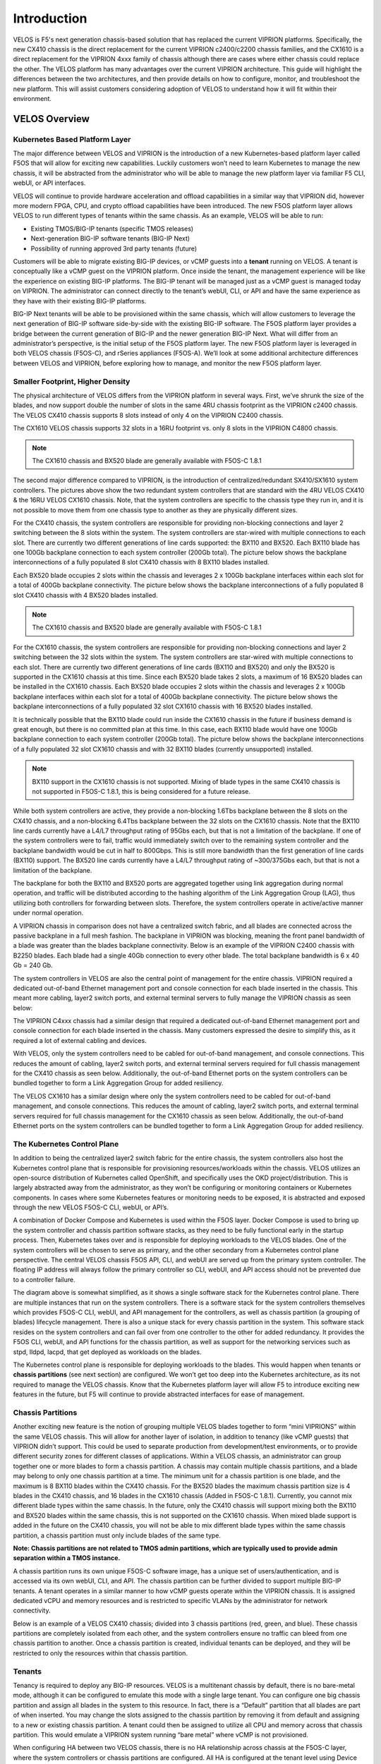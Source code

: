 =============
Introduction
=============

VELOS is F5's next generation chassis-based solution that has replaced the current VIPRION platforms. Specifically, the new CX410 chassis is the direct replacement for the current VIPRION c2400/c2200 chassis families, and the CX1610 is a direct replacement for the VIPRION 4xxx family of chassis although there are cases where either chassis could replace the other. The VELOS platform has many advantages over the current VIPRION architecture. This guide will highlight the differences between the two architectures, and then provide details on how to configure, monitor, and troubleshoot the new platform. This will assist customers considering adoption of VELOS to understand how it will fit within their environment. 


VELOS Overview
===============

-------------------------------
Kubernetes Based Platform Layer
-------------------------------

The major difference between VELOS and VIPRION is the introduction of a new Kubernetes-based platform layer called F5OS that will allow for exciting new capabilities. Luckily customers won’t need to learn Kubernetes to manage the new chassis, it will be abstracted from the administrator who will be able to manage the new platform layer via familiar F5 CLI, webUI, or API interfaces. 

VELOS will continue to provide hardware acceleration and offload capabilities in a similar way that VIPRION did, however more modern FPGA, CPU, and crypto offload capabilities have been introduced. The new F5OS platform layer allows VELOS to run different types of tenants within the same chassis. As an example, VELOS will be able to run:

•	Existing TMOS/BIG-IP tenants (specific TMOS releases)
•	Next-generation BIG-IP software tenants (BIG-IP Next)
•	Possibility of running approved 3rd party tenants (future)


.. image:: images/velos_introduction/image1.png
  :align: center
  :scale: 50%



Customers will be able to migrate existing BIG-IP devices, or vCMP guests into a **tenant** running on VELOS. A tenant is conceptually like a vCMP guest on the VIPRION platform. Once inside the tenant, the management experience will be like the experience on existing BIG-IP platforms. The BIG-IP tenant will be managed just as a vCMP guest is managed today on VIPRION. The administrator can connect directly to the tenant’s webUI, CLI, or API and have the same experience as they have with their existing BIG-IP platforms. 

BIG-IP Next tenants will be able to be provisioned within the same chassis, which will allow customers to leverage the next generation of BIG-IP software side-by-side with the existing BIG-IP software. The F5OS platform layer provides a bridge between the current generation of BIG-IP and the newer generation BIG-IP Next. What will differ from an administrator’s perspective, is the initial setup of the F5OS platform layer. The new F5OS platform layer is leveraged in both VELOS chassis (F5OS-C), and rSeries appliances (F5OS-A). We’ll look at some additional architecture differences between VELOS and VIPRION, before exploring how to manage, and monitor the new F5OS platform layer. 

---------------------------------
Smaller Footprint, Higher Density
---------------------------------

The physical architecture of VELOS differs from the VIPRION platform in several ways. First, we’ve shrunk the size of the blades, and now support double the number of slots in the same 4RU chassis footprint as the VIPRION c2400 chassis. The VELOS CX410 chassis supports 8 slots instead of only 4 on the VIPRION C2400 chassis.

.. image:: images/velos_introduction/image2.png
  :align: center
  :scale: 70%

The CX1610 VELOS chassis supports 32 slots in a 16RU footprint vs. only 8 slots in the VIPRION C4800 chassis. 

.. note:: The CX1610 chassis and BX520 blade are generally available with F5OS-C 1.8.1

.. image:: images/velos_introduction/imagecx1610.png
  :align: center
  :scale: 70%


The second major difference compared to VIPRION, is the introduction of centralized/redundant SX410/SX1610 system controllers. The pictures above show the two redundant system controllers that are standard with the 4RU VELOS CX410 & the 16RU VELOS CX1610 chassis. Note, that the system controllers are specific to the chassis type they run in, and it is not possible to move them from one chassis type to another as they are physically different sizes.

For the CX410 chassis, the system controllers are responsible for providing non-blocking connections and layer 2 switching between the 8 slots within the system. The system controllers are star-wired with multiple connections to each slot. There are currently two different generations of line cards supported: the BX110 and BX520. Each BX110 blade has one 100Gb backplane connection to each system controller (200Gb total). The picture below shows the backplane interconnections of a fully populated 8 slot CX410 chassis with 8 BX110 blades installed. 

.. image:: images/velos_introduction/image3.png
  :align: center
  :scale: 40%

Each BX520 blade occupies 2 slots within the chassis and leverages 2 x 100Gb backplane interfaces within each slot for a total of 400Gb backplane connectivity. The picture below shows the backplane interconnections of a fully populated 8 slot CX410 chassis with 4 BX520 blades installed. 

.. note:: The CX1610 chassis and BX520 blade are generally available with F5OS-C 1.8.1

.. image:: images/velos_introduction/bx520cx410.png
  :align: center
  :scale: 70%   

For the CX1610 chassis, the system controllers are responsible for providing non-blocking connections and layer 2 switching between the 32 slots within the system. The system controllers are star-wired with multiple connections to each slot. There are currently two different generations of line cards (BX110 and BX520) and only the BX520 is supported in the CX1610 chassis at this time. Since each BX520 blade takes 2 slots, a maximum of 16 BX520 blades can be installed in the CX1610 chassis. Each BX520 blade occupies 2 slots within the chassis and leverages 2 x 100Gb backplane interfaces within each slot for a total of 400Gb backplane connectivity. The picture below shows the backplane interconnections of a fully populated 32 slot CX1610 chassis with 16 BX520 blades installed. 

.. image:: images/velos_introduction/bx520cx1610.png
  :align: center
  :scale: 70%  


It is technically possible that the BX110 blade could run inside the CX1610 chassis in the future if business demand is great enough, but there is no committed plan at this time. In this case, each BX110 blade would have one 100Gb backplane connection to each system controller (200Gb total). The picture below shows the backplane interconnections of a fully populated 32 slot CX1610 chassis and with 32 BX110 blades (currently unsupported) installed. 

.. note:: BX110 support in the CX1610 chassis is not supported. Mixing of blade types in the same CX410 chassis is not supported in F5OS-C 1.8.1, this is being considered for a future release.

.. image:: images/velos_introduction/bx110cx1610.png
  :align: center
  :scale: 70%
 
While both system controllers are active, they provide a non-blocking 1.6Tbs backplane between the 8 slots on the CX410 chassis, and a non-blocking 6.4Tbs backplane between the 32 slots on the CX1610 chassis. Note that the BX110 line cards currently have a L4/L7 throughput rating of 95Gbs each, but that is not a limitation of the backplane. If one of the system controllers were to fail, traffic would immediately switch over to the remaining system controller and the backplane bandwidth would be cut in half to 800Gbps. This is still more bandwidth than the first generation of line cards (BX110) support. The BX520 line cards currently have a L4/L7 throughput rating of ~300/375Gbs each, but that is not a limitation of the backplane.   

The backplane for both the BX110 and BX520 ports are aggregated together using link aggregation during normal operation, and traffic will be distributed according to the hashing algorithm of the Link Aggregation Group (LAG), thus utilizing both controllers for forwarding between slots. Therefore, the system controllers operate in active/active manner under normal operation.

A VIPRION chassis in comparison does not have a centralized switch fabric, and all blades are connected across the passive backplane in a full mesh fashion. The backplane in VIPRION was blocking, meaning the front panel bandwidth of a blade was greater than the blades backplane connectivity. Below is an example of the VIPRION C2400 chassis with B2250 blades. Each blade had a single 40Gb connection to every other blade. The total backplane bandwidth is 6 x 40 Gb = 240 Gb.

.. image:: images/velos_introduction/image4.png
  :align: center
  :scale: 70%

The system controllers in VELOS are also the central point of management for the entire chassis. VIPRION required a dedicated out-of-band Ethernet management port and console connection for each blade inserted in the chassis. This meant more cabling, layer2 switch ports, and external terminal servers to fully manage the VIPRION chassis as seen below:

.. image:: images/velos_introduction/image5.png
  :align: center
  :scale: 50%

The VIPRION C4xxx chassis had a similar design that required a dedicated out-of-band Ethernet management port and console connection for each blade inserted in the chassis. Many customers expressed the desire to simplify this, as it required a lot of external cabling and devices. 

.. image:: images/velos_introduction/image5a.png
  :align: center
  :scale: 70%


With VELOS, only the system controllers need to be cabled for out-of-band management, and console connections. This reduces the amount of cabling, layer2 switch ports, and external terminal servers required for full chassis management for the CX410 chassis as seen below. Additionally, the out-of-band Ethernet ports on the system controllers can be bundled together to form a Link Aggregation Group for added resiliency.

.. image:: images/velos_introduction/image6.png
  :align: center
  :scale: 50%


The VELOS CX1610 has a similar design where only the system controllers need to be cabled for out-of-band management, and console connections. This reduces the amount of cabling, layer2 switch ports, and external terminal servers required for full chassis management for the CX1610 chassis as seen below. Additionally, the out-of-band Ethernet ports on the system controllers can be bundled together to form a Link Aggregation Group for added resiliency.

.. image:: images/velos_introduction/image6a.png
  :align: center
  :scale: 70%



----------------------------
The Kubernetes Control Plane
----------------------------

In addition to being the centralized layer2 switch fabric for the entire chassis, the system controllers also host the Kubernetes control plane that is responsible for provisioning resources/workloads within the chassis. VELOS utilizes an open-source distribution of Kubernetes called OpenShift, and specifically uses the OKD project/distribution. This is largely abstracted away from the administrator, as they won’t be configuring or monitoring containers or Kubernetes components. In cases where some Kubernetes features or monitoring needs to be exposed, it is abstracted and exposed through the new VELOS F5OS-C CLI, webUI, or API’s. 

A combination of Docker Compose and Kubernetes is used within the F5OS layer. Docker Compose is used to bring up the system controller and chassis partition software stacks, as they need to be fully functional early in the startup process. Then, Kubernetes takes over and is responsible for deploying workloads to the VELOS blades. One of the system controllers will be chosen to serve as primary, and the other secondary from a Kubernetes control plane perspective. The central VELOS chassis F5OS API, CLI, and webUI are served up from the primary system controller. The floating IP address will always follow the primary controller so CLI, webUI, and API access should not be prevented due to a controller failure.

.. image:: images/velos_introduction/image7.png
  :align: center
  :scale: 40%

The diagram above is somewhat simplified, as it shows a single software stack for the Kubernetes control plane. There are multiple instances that run on the system controllers. There is a software stack for the system controllers themselves which provides F5OS-C CLI, webUI, and API management for the controllers, as well as chassis partition (a grouping of blades) lifecycle management. There is also a unique stack for every chassis partition in the system. This software stack resides on the system controllers and can fail over from one controller to the other for added redundancy. It provides the F5OS CLI, webUI, and API functions for the chassis partition, as well as support for the networking services such as stpd, lldpd, lacpd, that get deployed as workloads on the blades.

The Kubernetes control plane is responsible for deploying workloads to the blades. This would happen when tenants or **chassis partitions** (see next section) are configured. We won’t get too deep into the Kubernetes architecture, as its not required to manage the VELOS chassis. Know that the Kubernetes platform layer will allow F5 to introduce exciting new features in the future, but F5 will continue to provide abstracted interfaces for ease of management. 

------------------
Chassis Partitions
------------------

Another exciting new feature is the notion of grouping multiple VELOS blades together to form “mini VIPRIONS” within the same VELOS chassis. This will allow for another layer of isolation, in addition to tenancy (like vCMP guests) that VIPRION didn’t support. This could be used to separate production from development/test environments, or to provide different security zones for different classes of applications. Within a VELOS chassis, an administrator can group together one or more blades to form a chassis partition. A chassis may contain multiple chassis partitions, and a blade may belong to only one chassis partition at a time. The minimum unit for a chassis partition is one blade, and the maximum is 8 BX110 blades within the CX410 chassis. For the BX520 blades the maximum chassis partition size is 4 blades in the CX410 chassis, and 16 blades in the CX1610 chassis (Added in F5OS-C 1.8.1). Currently, you cannot mix different blade types within the same chassis. In the future, only the CX410 chassis will support mixing both the BX110 and BX520 blades within the same chassis, this is not supported on the CX1610 chassis. When mixed blade support is added in the future on the CX410 chassis, you will not be able to mix different blade types within the same chassis partition, a chassis partition must only include blades of the same type. 
 
**Note: Chassis partitions are not related to TMOS admin partitions, which are typically used to provide admin separation within a TMOS instance.** 
 
A chassis partition runs its own unique F5OS-C software image, has a unique set of users/authentication, and is accessed via its own webUI, CLI, and API. The chassis partition can be further divided to support multiple BIG-IP tenants. A tenant operates in a similar manner to how vCMP guests operate within the VIPRION chassis. It is assigned dedicated vCPU and memory resources and is restricted to specific VLANs by the administrator for network connectivity. 

Below is an example of a VELOS CX410 chassis; divided into 3 chassis partitions (red, green, and blue). These chassis partitions are completely isolated from each other, and the system controllers ensure no traffic can bleed from one chassis partition to another. Once a chassis partition is created, individual tenants can be deployed, and they will be restricted to only the resources within that chassis partition. 

.. image:: images/velos_introduction/image8.png
  :align: center
  :scale: 40%

-------
Tenants
-------

Tenancy is required to deploy any BIG-IP resources. VELOS is a multitenant chassis by default, there is no bare-metal mode, although it can be configured to emulate this mode with a single large tenant. You can configure one big chassis partition and assign all blades in the system to this resource. In fact, there is a “Default” partition that all blades are part of when inserted. You may change the slots assigned to the chassis partition by removing it from default and assigning to a new or existing chassis partition. A tenant could then be assigned to utilize all CPU and memory across that chassis partition. This would emulate a VIPRION system running “bare metal” where vCMP is not provisioned. 

When configuring HA between two VELOS chassis, there is no HA relationship across chassis at the F5OS-C layer, where the system controllers or chassis partitions are configured. All HA is configured at the tenant level using Device Service Clustering, similar to how HA is configured between vCMP guests in separate VIPRION chassis. 

.. image:: images/velos_introduction/image9.png
  :align: center
  :scale: 60%



